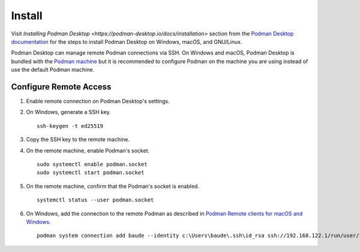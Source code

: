 Install
=======

Visit `Installing Podman Desktop <https://podman-desktop.io/docs/installation>` section from the `Podman Desktop documentation <https://podman-desktop.io/docs/>`_ for the steps to install Podman Desktop on Windows, macOS, and GNU/Linux.

Podman Desktop can manage remote Podman connections via SSH. On Windows and macOS, Podman Desktop is bundled with the `Podman machine <https://podman-desktop.io/docs/podman/creating-a-podman-machine>`_ but it is recommended to configure Podman on the machine you are using instead of use the default Podman machine.

Configure Remote Access
-----------------------

1. Enable remote connection on Podman Desktop's settings.
2. On Windows, generate a SSH key. ::

    ssh-keygen -t ed25519

3. Copy the SSH key to the remote machine.
4. On the remote machine, enable Podman's socket. ::

    sudo systemctl enable podman.socket
    sudo systemctl start podman.socket

5. On the remote machine, confirm that the Podman's socket is enabled. ::

    systemctl status --user podman.socket

6. On Windows, add the connection to the remote Podman as described in `Podman Remote clients for macOS and Windows <https://github.com/containers/podman/blob/main/docs/tutorials/mac_win_client.md>`_. ::

    podman system connection add baude --identity c:\Users\baude\.ssh\id_rsa ssh://192.168.122.1/run/user/1000/podman/podman.sock
